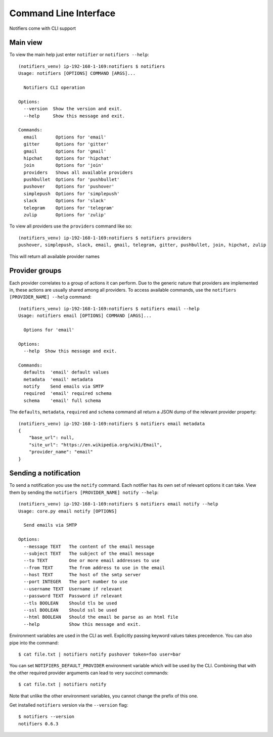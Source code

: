 Command Line Interface
----------------------

Notifiers come with CLI support

Main view
=========

To view the main help just enter ``notifier`` or ``notifiers --help``::

    (notifiers_venv) ip-192-168-1-169:notifiers $ notifiers
    Usage: notifiers [OPTIONS] COMMAND [ARGS]...

      Notifiers CLI operation

    Options:
      --version  Show the version and exit.
      --help     Show this message and exit.

    Commands:
      email       Options for 'email'
      gitter      Options for 'gitter'
      gmail       Options for 'gmail'
      hipchat     Options for 'hipchat'
      join        Options for 'join'
      providers   Shows all available providers
      pushbullet  Options for 'pushbullet'
      pushover    Options for 'pushover'
      simplepush  Options for 'simplepush'
      slack       Options for 'slack'
      telegram    Options for 'telegram'
      zulip       Options for 'zulip'


To view all providers use the ``providers`` command like so::

        (notifiers_venv) ip-192-168-1-169:notifiers $ notifiers providers
        pushover, simplepush, slack, email, gmail, telegram, gitter, pushbullet, join, hipchat, zulip
This will return all available provider names

Provider groups
===============

Each provider correlates to a group of actions it can perform. Due to the generic nature that providers are implemented in, these actions are usually shared among all providers. To access available commands, use the ``notifiers [PROVIDER_NAME] --help`` command::

    (notifiers_venv) ip-192-168-1-169:notifiers $ notifiers email --help
    Usage: notifiers email [OPTIONS] COMMAND [ARGS]...

      Options for 'email'

    Options:
      --help  Show this message and exit.

    Commands:
      defaults  'email' default values
      metadata  'email' metadata
      notify    Send emails via SMTP
      required  'email' required schema
      schema    'email' full schema

The ``defaults``, ``metadata``, ``required`` and ``schema`` command all return a JSON dump of the relevant provider property::

    (notifiers_venv) ip-192-168-1-169:notifiers $ notifiers email metadata
    {
        "base_url": null,
        "site_url": "https://en.wikipedia.org/wiki/Email",
        "provider_name": "email"
    }

Sending a notification
======================
To send a notification you use the ``notify`` command. Each notifier has its own set of relevant options it can take. View them by sending the ``notifiers [PROVIDER_NAME] notify --help``::

    (notifiers_venv) ip-192-168-1-169:notifiers $ notifiers email notify --help
    Usage: core.py email notify [OPTIONS]

      Send emails via SMTP

    Options:
      --message TEXT   The content of the email message
      --subject TEXT   The subject of the email message
      --to TEXT        One or more email addresses to use
      --from TEXT      The from address to use in the email
      --host TEXT      The host of the smtp server
      --port INTEGER   The port number to use
      --username TEXT  Username if relevant
      --password TEXT  Password if relevant
      --tls BOOLEAN    Should tls be used
      --ssl BOOLEAN    Should ssl be used
      --html BOOLEAN   Should the email be parse as an html file
      --help           Show this message and exit.

Environment variables are used in the CLI as well. Explicitly passing keyword values takes precedence.
You can also pipe into the command::

    $ cat file.txt | notifiers notify pushover token=foo user=bar

You can set ``NOTIFIERS_DEFAULT_PROVIDER`` environment variable which will be used by the CLI. Combining that with the other required provider arguments can lead to very succinct commands::

    $ cat file.txt | notifiers notify

Note that unlike the other environment variables, you cannot change the prefix of this one.

Get installed ``notifiers`` version via the ``--version`` flag::

    $ notifiers --version
    notifiers 0.6.3

